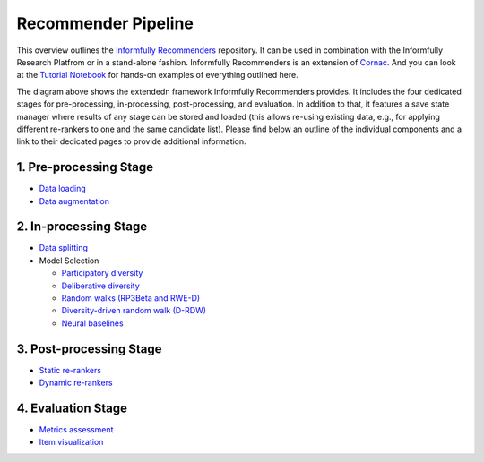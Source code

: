 Recommender Pipeline
====================

This overview outlines the `Informfully Recommenders <https://github.com/Informfully/Recommenders>`_ repository. 
It can be used in combination with the Informfully Research Platfrom or in a stand-alone fashion.
Informfully Recommenders is an extension of `Cornac <https://github.com/PreferredAI/cornac>`_.
And you can look at the `Tutorial Notebook <https://github.com/Informfully/Experiments/tree/main/experiments/tutorial>`_ for hands-on examples of everything outlined here.

.. image:: img/extension_overview.png
   :width: 700
   :alt: Overview of the extension stages

The diagram above shows the extendedn framework Informfully Recommenders provides.
It includes the four dedicated stages for pre-processing, in-processing, post-processing, and evaluation.
In addition to that, it features a save state manager where results of any stage can be stored and loaded (this allows re-using existing data, e.g., for applying different re-rankers to one and the same candidate list).
Please find below an outline of the individual components and a link to their dedicated pages to provide additional information.

1. Pre-processing Stage
-----------------------

* `Data loading <https://informfully.readthedocs.io/en/latest/loading.html>`_
* `Data augmentation <https://informfully.readthedocs.io/en/latest/augmentation.html>`_

2. In-processing Stage
----------------------

* `Data splitting <https://informfully.readthedocs.io/en/latest/splitting.html>`_ 
* Model Selection

  * `Participatory diversity <https://informfully.readthedocs.io/en/latest/participatory.html>`_
  * `Deliberative diversity <https://informfully.readthedocs.io/en/latest/deliberative.html>`_
  * `Random walks (RP3Beta and RWE-D) <https://informfully.readthedocs.io/en/latest/randomwalk.html>`_
  * `Diversity-driven random walk (D-RDW) <https://informfully.readthedocs.io/en/latest/drdw.html>`_
  * `Neural baselines <https://informfully.readthedocs.io/en/latest/neural.html>`_

3. Post-processing Stage
------------------------

* `Static re-rankers <https://informfully.readthedocs.io/en/latest/reranker.html>`_
* `Dynamic re-rankers <https://informfully.readthedocs.io/en/latest/dynamicreranker.html>`_

4. Evaluation Stage
-------------------------------------

* `Metrics assessment <https://informfully.readthedocs.io/en/latest/metrics.html>`_
* `Item visualization <https://informfully.readthedocs.io/en/latest/recommendations.html>`_
